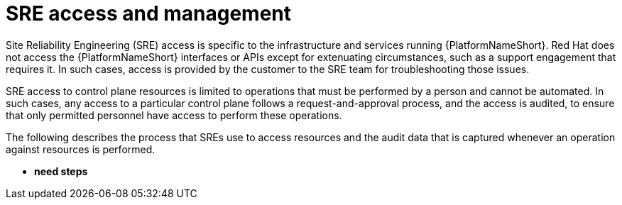 [id="con-saas-sre-access-and-management"]
= SRE access and management

Site Reliability Engineering (SRE) access is specific to the infrastructure and services running {PlatformNameShort}. 
Red Hat does not access the {PlatformNameShort} interfaces or APIs except for extenuating circumstances, such as a support engagement that requires it. 
In such cases, access is provided by the customer to the SRE team for troubleshooting those issues.

SRE access to control plane resources is limited to operations that must be performed by a person and cannot be automated. 
In such cases, any access to a particular control plane follows a request-and-approval process, and the access is audited, to ensure that only permitted personnel have access to perform these operations.

The following describes the process that SREs use to access resources and the audit data that is captured whenever an operation against resources is performed.

* *need steps*